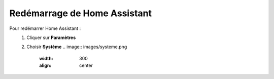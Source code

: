 Redémarrage de Home Assistant
------
Pour redémarrer Home Assistant :
   1. Cliquer sur **Paramètres**
         .. image:: images/parametres.png
            :width: 150
            :align: center
   2. Choisir **Système**
      .. image:: images/systeme.png
         :width: 300
         :align: center
